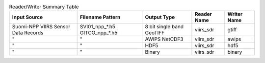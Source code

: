 .. File auto-generated by ``generate_summary_table.py``

.. list-table:: Reader/Writer Summary Table
    :header-rows: 1

    * - Input Source
      - Filename Pattern
      - Output Type
      - Reader Name
      - Writer Name
    * - Suomi-NPP VIIRS Sensor Data Records
      - SVI01_npp_*.h5
        GITCO_npp_*.h5
      - 8 bit single band GeoTIFF
      - viirs_sdr
      - gtiff
    * - "
      - "
      - AWIPS NetCDF3
      - viirs_sdr
      - awips
    * - "
      - "
      - HDF5
      - viirs_sdr
      - hdf5
    * - "
      - "
      - Binary
      - viirs_sdr
      - binary
